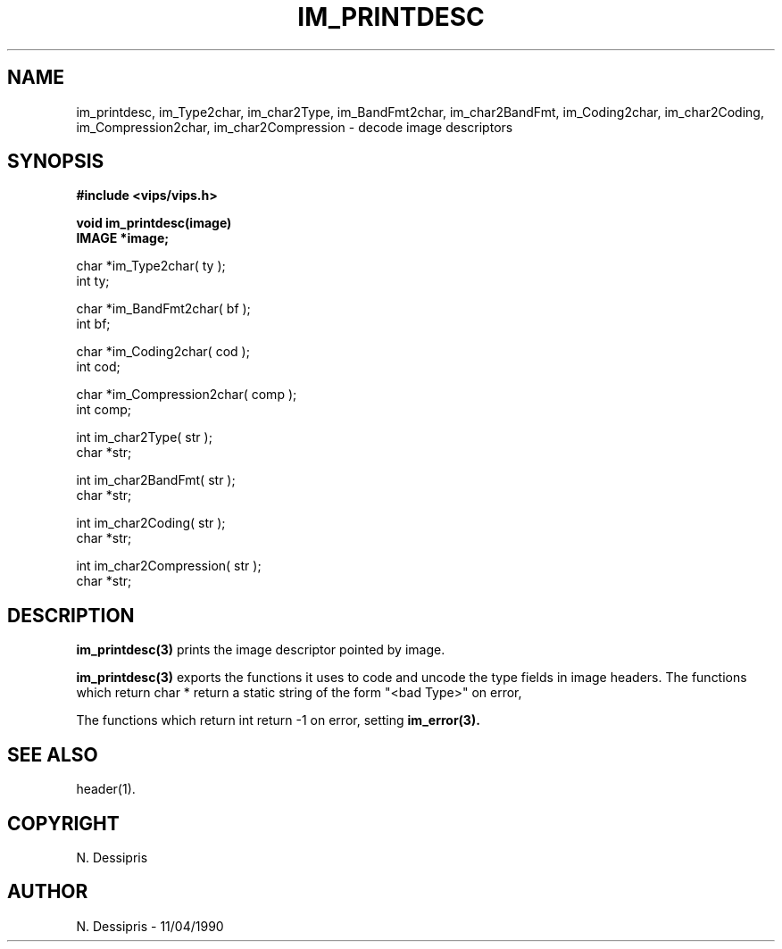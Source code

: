 .TH IM_PRINTDESC 3 "11 April 1990"
.SH NAME
im_printdesc, im_Type2char, im_char2Type, im_BandFmt2char, im_char2BandFmt,
im_Coding2char, im_char2Coding, im_Compression2char, im_char2Compression
\- decode image descriptors

.SH SYNOPSIS
.B #include <vips/vips.h>

.B void im_printdesc(image)
.br
.B IMAGE *image;

char *im_Type2char( ty );
.br
int ty;

char *im_BandFmt2char( bf );
.br
int bf;

char *im_Coding2char( cod );
.br
int cod;

char *im_Compression2char( comp );
.br
int comp;

int im_char2Type( str );
.br
char *str;

int im_char2BandFmt( str );
.br
char *str;

int im_char2Coding( str );
.br
char *str;

int im_char2Compression( str );
.br
char *str;

.SH DESCRIPTION
.B im_printdesc(3)
prints the image descriptor pointed by image.

.B im_printdesc(3) 
exports the functions it uses to code and uncode the type fields
in image headers. The functions which return char * return a static string of
the form "<bad Type>" on error,

The functions which return int return -1 on error, 
setting 
.B im_error(3).

.SH SEE ALSO
header(1).
.SH COPYRIGHT
N. Dessipris
.SH AUTHOR
N. Dessipris \- 11/04/1990
